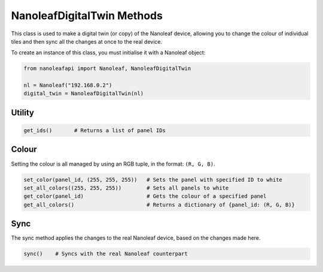 NanoleafDigitalTwin Methods
==================================

This class is used to make a digital twin (or copy) of the Nanoleaf device, allowing you to change the colour of individual tiles and then sync all the changes
at once to the real device.

To create an instance of this class, you must initialise it with a Nanoleaf object:

.. code-block:: python

    from nanoleafapi import Nanoleaf, NanoleafDigitalTwin

    nl = Nanoleaf("192.168.0.2")
    digital_twin = NanoleafDigitalTwin(nl)


Utility
----------------

.. code-block:: python

    get_ids()       # Returns a list of panel IDs


Colour
----------------
Setting the colour is all managed by using an RGB tuple, in the format: ``(R, G, B)``.

.. code-block:: python

    set_color(panel_id, (255, 255, 255))   # Sets the panel with specified ID to white
    set_all_colors((255, 255, 255))        # Sets all panels to white
    get_color(panel_id)                    # Gets the colour of a specified panel
    get_all_colors()                       # Returns a dictionary of {panel_id: (R, G, B)}


Sync
-----------------
The sync method applies the changes to the real Nanoleaf device, based on the changes made here.

.. code-block:: python

    sync()    # Syncs with the real Nanoleaf counterpart
